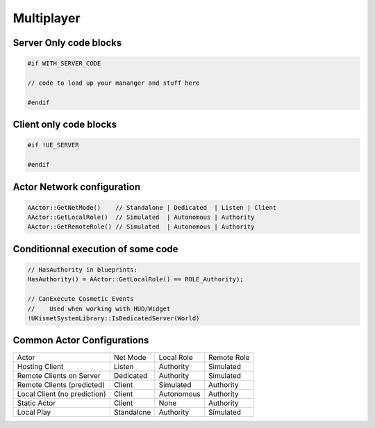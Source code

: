 Multiplayer
===========


Server Only code blocks
-----------------------

.. code-block:: cpp

   #if WITH_SERVER_CODE

   // code to load up your mananger and stuff here

   #endif


Client only code blocks
-----------------------

.. code-block:: cpp

   #if !UE_SERVER

   #endif


Actor Network configuration
---------------------------

.. code-block:: cpp

   AActor::GetNetMode()    // Standalone | Dedicated  | Listen | Client
   AActor::GetLocalRole()  // Simulated  | Autonomous | Authority
   AActor::GetRemoteRole() // Simulated  | Autonomous | Authority


Conditionnal execution of some code
-----------------------------------

.. code-block:: cpp

   // HasAuthority in blueprints:
   HasAuthority() = AActor::GetLocalRole() == ROLE_Authority);

   // CanExecute Cosmetic Events
   //    Used when working with HUD/Widget
   !UKismetSystemLibrary::IsDedicatedServer(World)


Common Actor Configurations
---------------------------

+------------------------------+------------+------------+-------------+
| Actor                        | Net Mode   | Local Role | Remote Role |
+------------------------------+------------+------------+-------------+
| Hosting Client               | Listen     | Authority  | Simulated   |
+------------------------------+------------+------------+-------------+
| Remote Clients on Server     | Dedicated  | Authority  | Simulated   |
+------------------------------+------------+------------+-------------+
| Remote Clients (predicted)   | Client     | Simulated  | Authority   |
+------------------------------+------------+------------+-------------+
| Local Client (no prediction) | Client     | Autonomous | Authority   |
+------------------------------+------------+------------+-------------+
| Static Actor                 | Client     | None       | Authority   |
+------------------------------+------------+------------+-------------+
| Local Play                   | Standalone | Authority  | Simulated   |
+------------------------------+------------+------------+-------------+
